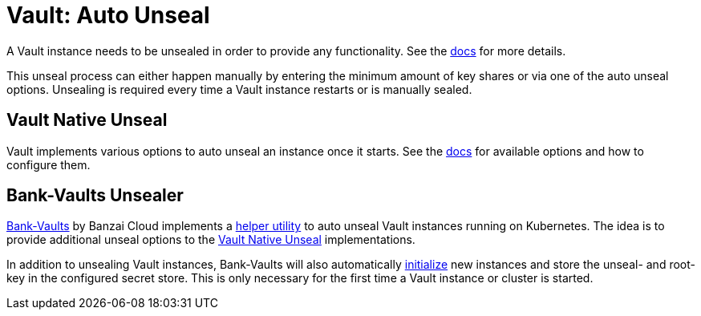 = Vault: Auto Unseal

A Vault instance needs to be unsealed in order to provide any functionality. See the https://www.vaultproject.io/docs/concepts/seal[docs] for more details.

This unseal process can either happen manually by entering the minimum amount of key shares or via one of the auto unseal options.
Unsealing is required every time a Vault instance restarts or is manually sealed.

== Vault Native Unseal

Vault implements various options to auto unseal an instance once it starts.
See the https://www.vaultproject.io/docs/configuration/seal[docs] for available options and how to configure them.

== Bank-Vaults Unsealer

https://github.com/banzaicloud/bank-vaults[Bank-Vaults] by Banzai Cloud implements a https://banzaicloud.com/docs/bank-vaults/cli-tool[helper utility] to auto unseal Vault instances running on Kubernetes.
The idea is to provide additional unseal options to the <<Vault Native Unseal>> implementations.

In addition to unsealing Vault instances, Bank-Vaults will also automatically https://www.vaultproject.io/docs/commands/operator/init[initialize] new instances and store the unseal- and root-key in the configured secret store.
This is only necessary for the first time a Vault instance or cluster is started.
